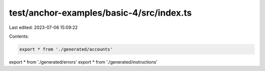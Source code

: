 test/anchor-examples/basic-4/src/index.ts
=========================================

Last edited: 2023-07-06 15:09:22

Contents:

.. code-block:: ts

    export * from './generated/accounts'
export * from './generated/errors'
export * from './generated/instructions'


